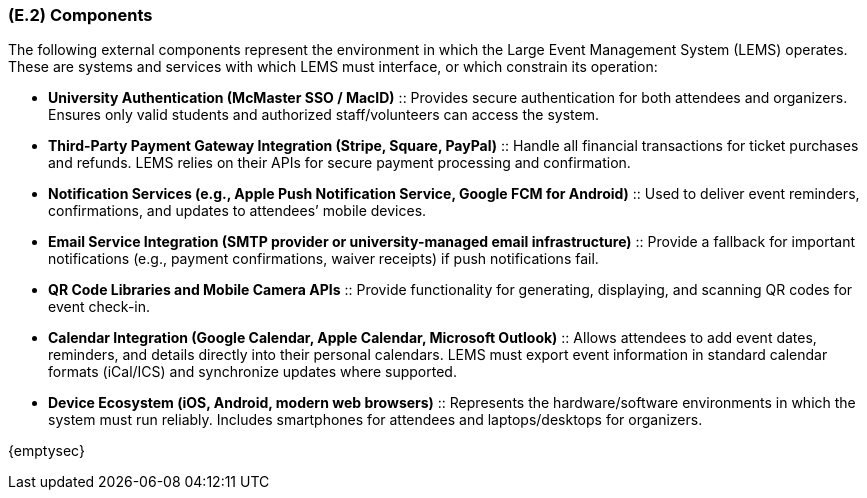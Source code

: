 [#e2,reftext=E.2]
=== (E.2) Components

ifdef::env-draft[]
TIP: _List of elements of the environment that may affect or be affected by the system and project. It includes other systems to which the system must be interfaced. These components may include existing systems, particularly software systems, with which the system will interact — by using their APIs (program interfaces), or by providing APIs to them, or both. These are interfaces provided to the system from the outside world. They are distinct from both: interfaces provided by the system to the outside world (<<s3>>); and technology elements that the system's development will require (<<p5>>)._  <<BM22>>
endif::[]


The following external components represent the environment in which the Large Event Management System (LEMS) operates. These are systems and services with which LEMS must interface, or which constrain its operation:

* **University Authentication (McMaster SSO / MacID)** :: 
  Provides secure authentication for both attendees and organizers. 
  Ensures only valid students and authorized staff/volunteers can access the system.

* **Third-Party Payment Gateway Integration (Stripe, Square, PayPal)** :: 
  Handle all financial transactions for ticket purchases and refunds. 
  LEMS relies on their APIs for secure payment processing and confirmation.

* **Notification Services (e.g., Apple Push Notification Service, Google FCM for Android)** :: 
  Used to deliver event reminders, confirmations, and updates to attendees’ mobile devices.

* **Email Service Integration (SMTP provider or university-managed email infrastructure)** :: 
  Provide a fallback for important notifications (e.g., payment confirmations, waiver receipts) if push notifications fail.

* **QR Code Libraries and Mobile Camera APIs** :: 
  Provide functionality for generating, displaying, and scanning QR codes for event check-in.

* **Calendar Integration (Google Calendar, Apple Calendar, Microsoft Outlook)** :: 
  Allows attendees to add event dates, reminders, and details directly into their personal calendars. 
  LEMS must export event information in standard calendar formats (iCal/ICS) and synchronize updates where supported.

* **Device Ecosystem (iOS, Android, modern web browsers)** :: 
  Represents the hardware/software environments in which the system must run reliably. 
  Includes smartphones for attendees and laptops/desktops for organizers.

{emptysec}
